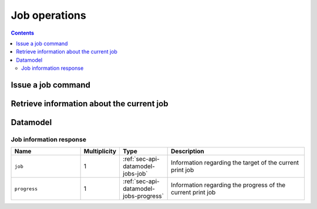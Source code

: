 .. _sec-api-jobs:

**************
Job operations
**************

.. contents::

.. _sec-api-jobs-command:

Issue a job command
===================

.. http:post:: /api/job

   Job commands allow starting, pausing and cancelling print jobs. Available commands are:

   start
     Starts the print of the currently selected file. For selecting a file, see :ref:`Issue a file command <sec-api-fileops-filecommand>`.
     If a print job is already active, a :http:statuscode:`409` will be returned.

   restart
     Restart the print of the currently selected file from the beginning. There must be an active print job for this to work
     and the print job must currently be paused. If either is not the case, a :http:statuscode:`409` will be returned.

   pause
     Pauses/unpauses the current print job. If no print job is active (either paused or printing), a :http:statuscode:`409`
     will be returned.

   cancel
     Cancels the current print job.  If no print job is active (either paused or printing), a :http:statuscode:`409`
     will be returned.

   Upon success, a status code of :http:statuscode:`204` and an empty body is returned.

   **Example Start Request**

   .. sourcecode:: http

      POST /api/job HTTP/1.1
      Host: example.com
      Content-Type: application/json
      X-Api-Key: abcdef...

      {
        "command": "start"
      }

   .. sourcecode:: http

      HTTP/1.1 204 No Content

   **Example Restart Request**

   .. sourcecode:: http

      POST /api/job HTTP/1.1
      Host: example.com
      Content-Type: application/json
      X-Api-Key: abcdef...

      {
        "command": "restart"
      }

   .. sourcecode:: http

      HTTP/1.1 204 No Content

   **Example Pause Request**

   .. sourcecode:: http

      POST /api/job HTTP/1.1
      Host: example.com
      Content-Type: application/json
      X-Api-Key: abcdef...

      {
        "command": "pause"
      }

   .. sourcecode:: http

      HTTP/1.1 204 No Content

   **Example Cancel Request**

   .. sourcecode:: http

      POST /api/job HTTP/1.1
      Host: example.com
      Content-Type: application/json
      X-Api-Key: abcdef...

      {
        "command": "cancel"
      }

   .. sourcecode:: http

      HTTP/1.1 204 No Content

   :json string command: The command to issue, either ``start``, ``restart``, ``pause`` or ``cancel``
   :statuscode 204:      No error
   :statuscode 409:      If the printer is not operational or the current print job state does not match the preconditions
                         for the command.

.. _sec-api-job-information:

Retrieve information about the current job
==========================================

.. http:get:: /api/job

   Retrieve information about the current job (if there is one).

   Returns a :http:statuscode:`200` with a :ref:`sec-api-job-datamodel-response` in the body.

   **Example**

   .. sourcecode:: http

      GET /api/job HTTP/1.1
      Host: example.com
      X-Api-Key: abcdef...

   .. sourcecode:: http

      HTTP/1.1 200 OK
      Content-Type: application/json

      {
        "job": {
          "file": {
            "name": "whistle_v2.gcode",
            "origin": "local",
            "size": 1468987,
            "date": 1378847754
          },
          "estimatedPrintTime": 8811,
          "filament": {
            "length": 810,
            "volume": 5.36
          }
        },
        "progress": {
          "completion": 0.2298468264184775,
          "filepos": 337942,
          "printTime": 276,
          "printTimeLeft": 912
        }
      }

   :statuscode 200: No error

.. _sec-api-job-datamodel:

Datamodel
=========

.. _sec-api-job-datamodel-response:

Job information response
------------------------

.. list-table::
   :widths: 15 5 10 30
   :header-rows: 1

   * - Name
     - Multiplicity
     - Type
     - Description
   * - ``job``
     - 1
     - :ref:`sec-api-datamodel-jobs-job`
     - Information regarding the target of the current print job
   * - ``progress``
     - 1
     - :ref:`sec-api-datamodel-jobs-progress`
     - Information regarding the progress of the current print job

